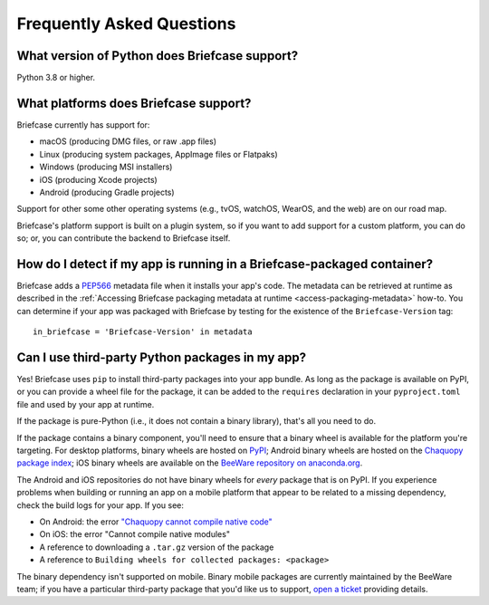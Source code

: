 Frequently Asked Questions
==========================

What version of Python does Briefcase support?
----------------------------------------------

Python 3.8 or higher.

What platforms does Briefcase support?
--------------------------------------

Briefcase currently has support for:

* macOS (producing DMG files, or raw .app files)
* Linux (producing system packages, AppImage files or Flatpaks)
* Windows (producing MSI installers)
* iOS (producing Xcode projects)
* Android (producing Gradle projects)

Support for other some other operating systems (e.g., tvOS, watchOS, WearOS, and
the web) are on our road map.

Briefcase's platform support is built on a plugin system, so if you want to add
support for a custom platform, you can do so; or, you can contribute the
backend to Briefcase itself.

How do I detect if my app is running in a Briefcase-packaged container?
-----------------------------------------------------------------------

Briefcase adds a `PEP566 <https://peps.python.org/pep-0566/>`_ metadata file
when it installs your app's code. The metadata can be retrieved at runtime as
described in the :ref:`Accessing Briefcase packaging metadata at runtime
<access-packaging-metadata>` how-to. You can determine if your app was packaged
with Briefcase by testing for the existence of the ``Briefcase-Version`` tag::

    in_briefcase = 'Briefcase-Version' in metadata


Can I use third-party Python packages in my app?
------------------------------------------------

Yes! Briefcase uses ``pip`` to install third-party packages into your app bundle.
As long as the package is available on PyPI, or you can provide a wheel file for
the package, it can be added to the ``requires`` declaration in your
``pyproject.toml`` file and used by your app at runtime.

If the package is pure-Python (i.e., it does not contain a binary library), that's
all you need to do.

If the package contains a binary component, you'll need to ensure that a binary
wheel is available for the platform you're targeting. For desktop platforms,
binary wheels are hosted on `PyPI <https://pypi.org>`__; Android binary wheels
are hosted on the `Chaquopy package index <https://chaquo.com/pypi-7.0/>`__; iOS
binary wheels are available on the `BeeWare repository on anaconda.org
<https://anaconda.org/beeware/repo>`__.

The Android and iOS repositories do not have binary wheels for *every* package
that is on PyPI. If you experience problems when building or running an app on a
mobile platform that appear to be related to a missing dependency, check the
build logs for your app. If you see:

* On Android: the error `"Chaquopy cannot compile native code"
  <https://chaquo.com/chaquopy/doc/current/faq.html#chaquopy-cannot-compile-native-code>`__
* On iOS: the error "Cannot compile native modules"
* A reference to downloading a ``.tar.gz`` version of the package
* A reference to ``Building wheels for collected packages: <package>``

The binary dependency isn't supported on mobile. Binary mobile packages are
currently maintained by the BeeWare team; if you have a particular third-party
package that you'd like us to support, `open a ticket
<https://github.com/beeware/briefcase>`__ providing details.

